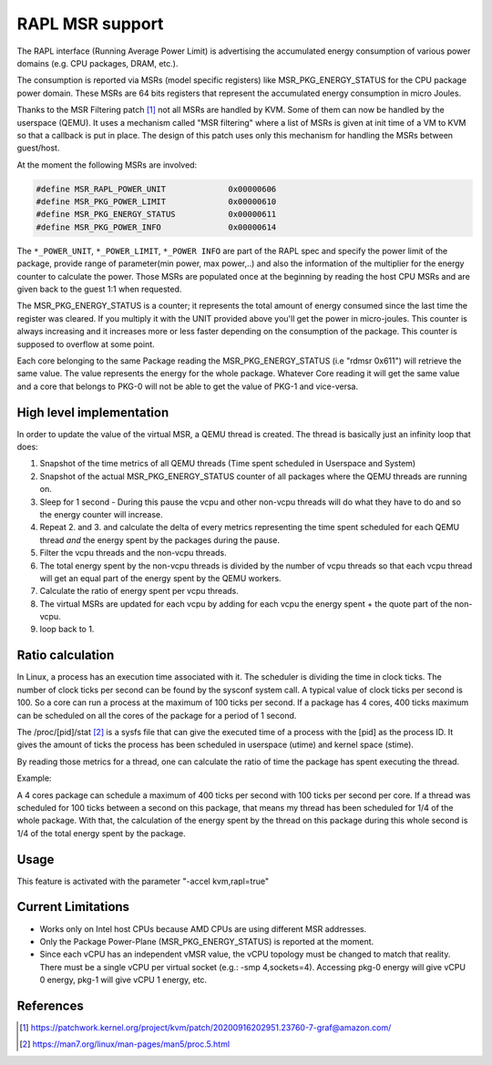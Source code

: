 ================
RAPL MSR support
================

The RAPL interface (Running Average Power Limit) is advertising the accumulated
energy consumption of various power domains (e.g. CPU packages, DRAM, etc.).

The consumption is reported via MSRs (model specific registers) like
MSR_PKG_ENERGY_STATUS for the CPU package power domain. These MSRs are 64 bits
registers that represent the accumulated energy consumption in micro Joules.

Thanks to the MSR Filtering patch [#a]_ not all MSRs are handled by KVM. Some
of them can now be handled by the userspace (QEMU). It uses a mechanism called
"MSR filtering" where a list of MSRs is given at init time of a VM to KVM so
that a callback is put in place. The design of this patch uses only this
mechanism for handling the MSRs between guest/host.

At the moment the following MSRs are involved:

.. code:: C

    #define MSR_RAPL_POWER_UNIT             0x00000606
    #define MSR_PKG_POWER_LIMIT             0x00000610
    #define MSR_PKG_ENERGY_STATUS           0x00000611
    #define MSR_PKG_POWER_INFO              0x00000614

The ``*_POWER_UNIT``, ``*_POWER_LIMIT``, ``*_POWER INFO`` are part of the RAPL
spec and specify the power limit of the package, provide range of parameter(min
power, max power,..) and also the information of the multiplier for the energy
counter to calculate the power. Those MSRs are populated once at the beginning
by reading the host CPU MSRs and are given back to the guest 1:1 when
requested.

The MSR_PKG_ENERGY_STATUS is a counter; it represents the total amount of
energy consumed since the last time the register was cleared. If you multiply
it with the UNIT provided above you'll get the power in micro-joules. This
counter is always increasing and it increases more or less faster depending on
the consumption of the package. This counter is supposed to overflow at some
point.

Each core belonging to the same Package reading the MSR_PKG_ENERGY_STATUS (i.e
"rdmsr 0x611") will retrieve the same value. The value represents the energy
for the whole package. Whatever Core reading it will get the same value and a
core that belongs to PKG-0 will not be able to get the value of PKG-1 and
vice-versa.

High level implementation
-------------------------

In order to update the value of the virtual MSR, a QEMU thread is created.
The thread is basically just an infinity loop that does:

1. Snapshot of the time metrics of all QEMU threads (Time spent scheduled in
   Userspace and System)

2. Snapshot of the actual MSR_PKG_ENERGY_STATUS counter of all packages where
   the QEMU threads are running on.

3. Sleep for 1 second - During this pause the vcpu and other non-vcpu threads
   will do what they have to do and so the energy counter will increase.

4. Repeat 2. and 3. and calculate the delta of every metrics representing the
   time spent scheduled for each QEMU thread *and* the energy spent by the
   packages during the pause.

5. Filter the vcpu threads and the non-vcpu threads.

6. The total energy spent by the non-vcpu threads is divided by the number
   of vcpu threads so that each vcpu thread will get an equal part of the
   energy spent by the QEMU workers.

7. Calculate the ratio of energy spent per vcpu threads.

8. The virtual MSRs are updated for each vcpu by adding for each vcpu the
   energy spent + the quote part of the non-vcpu.

9. loop back to 1.

Ratio calculation
-----------------

In Linux, a process has an execution time associated with it. The scheduler is
dividing the time in clock ticks. The number of clock ticks per second can be
found by the sysconf system call. A typical value of clock ticks per second is
100. So a core can run a process at the maximum of 100 ticks per second. If a
package has 4 cores, 400 ticks maximum can be scheduled on all the cores
of the package for a period of 1 second.

The /proc/[pid]/stat [#b]_ is a sysfs file that can give the executed time of a
process with the [pid] as the process ID. It gives the amount of ticks the
process has been scheduled in userspace (utime) and kernel space (stime).

By reading those metrics for a thread, one can calculate the ratio of time the
package has spent executing the thread.

Example:

A 4 cores package can schedule a maximum of 400 ticks per second with 100 ticks
per second per core. If a thread was scheduled for 100 ticks between a second
on this package, that means my thread has been scheduled for 1/4 of the whole
package. With that, the calculation of the energy spent by the thread on this
package during this whole second is 1/4 of the total energy spent by the
package.

Usage
-----

This feature is activated with the parameter "-accel kvm,rapl=true"

Current Limitations
-------------------

- Works only on Intel host CPUs because AMD CPUs are using different MSR
  addresses.

- Only the Package Power-Plane (MSR_PKG_ENERGY_STATUS) is reported at the
  moment.

- Since each vCPU has an independent vMSR value, the vCPU topology must be
  changed to match that reality. There must be a single vCPU per virtual socket
  (e.g.: -smp 4,sockets=4). Accessing pkg-0 energy will give vCPU 0 energy,
  pkg-1 will give vCPU 1 energy, etc.

References
----------

.. [#a] https://patchwork.kernel.org/project/kvm/patch/20200916202951.23760-7-graf@amazon.com/
.. [#b] https://man7.org/linux/man-pages/man5/proc.5.html
